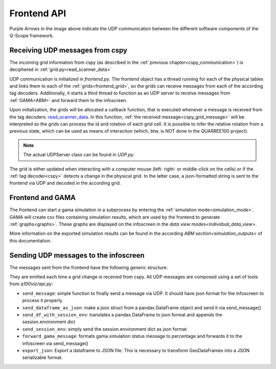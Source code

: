 .. _frontend_api:

Frontend API
############

.. image:: ../img/Q-Scope_software_components.png
    :align: center
    :alt: Here you should see a schematic overview on the different software components the Q-Scope setup requires: cspy, frontend, infoscreen, abm

Purple Arrows in the image above indicate the UDP communication between the different software components of the Q-Scope framework.

Receiving UDP messages from cspy
********************************

The incoming grid information from cspy (as described in the :ref:`previous chapter<cspy_communication>`) is deciphered in :ref:`grid.py<read_scanner_data>`

UDP communication is initialized in `frontend.py`. The frontend object has a thread running for each of the physical tables and links them to each of the :ref:`grids<frontend_grid>`, so the grids can receive messages from each of the according tag decoders. Additionally, it starts a third thread to function as an UDP server to receive messages from :ref:`GAMA<ABM>` and forward them to the infoscreen.

Upon initialization, the grids will be allocated a callback function, that is executed whenever a message is received from the tag decoders: read_scanner_data_. In this function, :ref:`the received message<cspy_grid_message>` will be interpreted so the grids can process the id and rotation of each grid cell. It is possible to infer the relative rotation from a previous state, which can be used as means of interaction (which, btw, is NOT done in the QUARREE100 project).

.. note::

  The actual UDPServer class can be found in `UDP.py`.

.. _read_scanner_data:

The grid is either updated when interacting with a computer mouse (left- right- or middle-click on the cells) or if the :ref:`tag decoder<cspy>` detects a change in the physical grid. In the latter case, a json-formatted string is sent to the frontend via UDP and decoded in the according grid.

.. code-block:: python
  :caption: the algorithm for deciphering the incoming grid data from :ref:`The tag decoder software<cspy>`:

      def read_scanner_data(self, message):
        try:
            msg = json.loads(message)
        except json.decoder.JSONDecodeError:
            print("Invalid JSON")
            return

        try:
            # update grid cells
            for y, row in enumerate(self.grid):
                for x, cell in enumerate(row):
                    cell.id, cell.rot = msg['grid'][y * self.x_size + x]

                    cell.selected = cell.id != 5  # any non-white object selects cells

                    # calculate relative rotation
                    if cell.rot == -1:  # an inactive cell has a rotation value of -1
                        cell.rel_rot = 0
                    elif cell.prev_rot != cell.rot:
                        cell.rel_rot = cell.rot - cell.prev_rot if cell.prev_rot > -1 else 0
                    cell.prev_rot = cell.rot

            session.flag_export_canvas = True
            session.active_mode.process_grid_change()

            # update slider values
            for slider_id in self.sliders.keys():
                if msg['sliders'][slider_id] is not None: self.sliders[slider_id].value = msg['sliders'][slider_id]
                self.sliders[slider_id].process_value()

        except TypeError as t:
            # pass
            print("type error", t)
        except IndexError:
            print("Warning: incoming grid data is incomplete")

Frontend and GAMA
*****************

The frontend can start a gama simulation in a subprocess by entering the :ref:`simulation mode<simulation_mode>`. GAMA will create csv files containing simulation results, which are used by the frontend to generate :ref:`graphs<graphs>`. These graphs are displayed on the infoscreen in the `data view modes<individual_data_view>`.

More information on the exported simulation results can be found in the according `ABM section<simulation_outputs>` of this documentation.

.. _frontend_UDP_send:

Sending UDP messages to the infoscreen
**************************************

The messages sent from the frontend have the following generic structure:

.. code-block::
    :caption: UDP messages sent from the frontend to the infoscreen

    {
        "buildings_groups": {
            "group_0": {
                "buildings": [
                    {
                        "address": string,
                        "spec_heat_consumption": number,
                        "spec_power_consumption": number,
                        "cluster_size": number,
                        "emissions_graphs": string, #path to a GAMA generated image
                        "energy_prices_graphs": string, #path to a GAMA generated image
                        "CO2": number,
                        "connection_to_heat_grid": boolean,
                        "connection_to_heat_grid_prior": boolean,
                        "refurbished": boolean,
                        "refurbished_prior": boolean,
                        "save_energy": boolean,
                        "save_energy_prior": boolean,
                        "energy_source": string, #"Gas" or "Strom"
                        "cell": sting
                    },
                    ... #can have multiple buildings
                ],
                "connections": 0,
                "slider_handles": list #"save_energy", "connection_to_heat_grid", or/and "refurbished"
            },
            ...# should have group_0 to group_3
        }
    }

They are emitted each time a grid change is received from cspy. All UDP messages are composed using a set of tools from `q100viz/api.py`:

* ``send_message``: simple function to finally send a message via UDP. It should have json format for the infoscreen to process it properly.
* ``send_dataframe_as_json``: make a json struct from a pandas DataFrame object and send it via send_message()
* ``send_df_with_session_env``: translates a pandas DataFrame to json format and appends the session.environment dict
* ``send_session_env``: simply send the session.environment dict as json format
* ``forward_gama_message``: formats gama simulation status message to percentage and forwards it to the infoscreen via send_message()
* ``export_json``: Export a dataframe to JSON file. This is necessary to transform GeoDataFrames into a JSON serializable format.